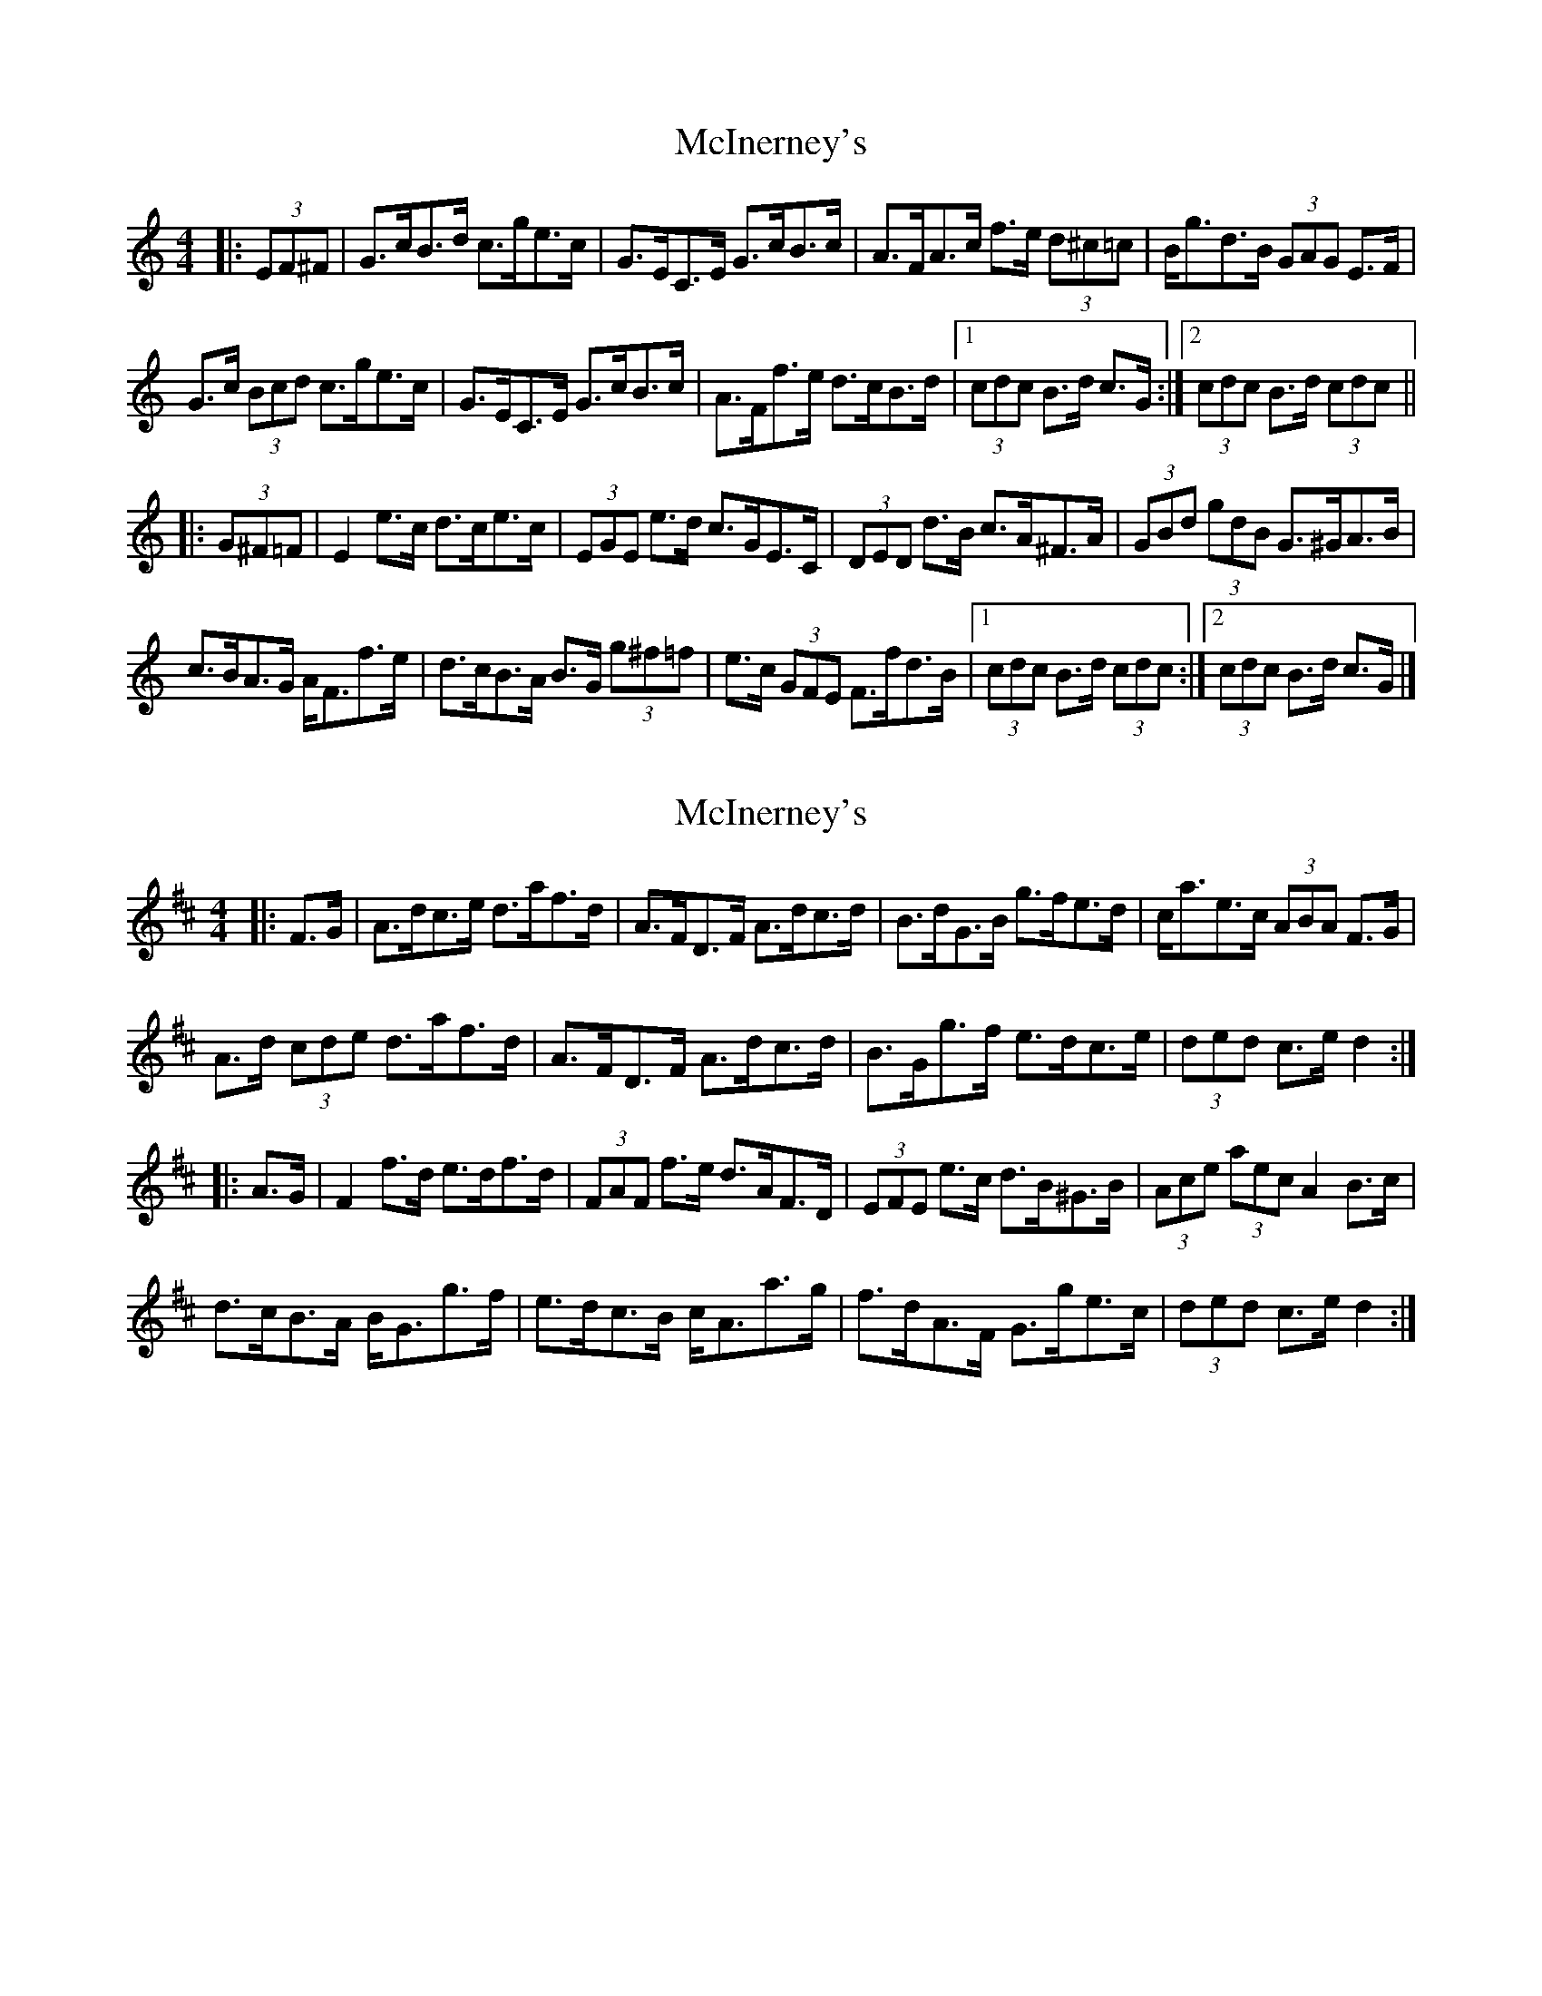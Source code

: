 X: 1
T: McInerney's
Z: ceolachan
S: https://thesession.org/tunes/12918#setting22125
R: hornpipe
M: 4/4
L: 1/8
K: Cmaj
|: (3EF^F |G>cB>d c>ge>c | G>EC>E G>cB>c | A>FA>c f>e (3d^c=c | B<gd>B (3GAG E>F |
G>c (3Bcd c>ge>c | G>EC>E G>cB>c | A>Ff>e d>cB>d |[1 (3cdc B>d c>G :|[2 (3cdc B>d (3cdc ||
|: (3G^F=F |E2 e>c d>ce>c | (3EGE e>d c>GE>C | (3DED d>B c>A^F>A | (3GBd (3gdB G>^GA>B |
c>BA>G A<Ff>e | d>cB>A B>G (3g^f=f | e>c (3GFE F>fd>B |[1 (3cdc B>d (3cdc :|[2 (3cdc B>d c>G |]
X: 2
T: McInerney's
Z: ceolachan
S: https://thesession.org/tunes/12918#setting22126
R: hornpipe
M: 4/4
L: 1/8
K: Dmaj
|: F>G |A>dc>e d>af>d | A>FD>F A>dc>d | B>dG>B g>fe>d | c<ae>c (3ABA F>G |
A>d (3cde d>af>d | A>FD>F A>dc>d | B>Gg>f e>dc>e | (3ded c>e d2 :|
|: A>G |F2 f>d e>df>d | (3FAF f>e d>AF>D | (3EFE e>c d>B^G>B | (3Ace (3aec A2 B>c |
d>cB>A B<Gg>f | e>dc>B c<Aa>g | f>dA>F G>ge>c | (3ded c>e d2 :|
